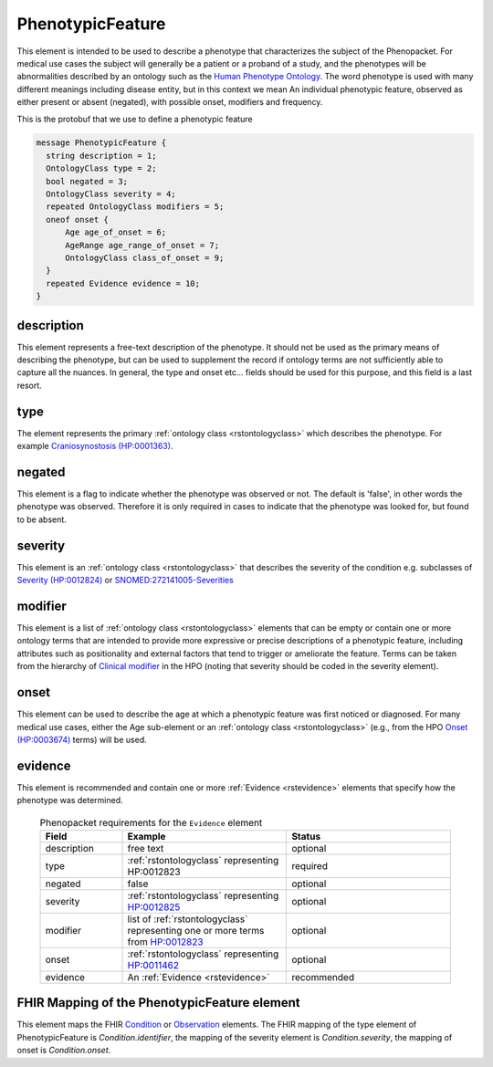 .. _rstphenotypicfeature:

=================
PhenotypicFeature
=================


This element is intended to be used to describe a phenotype that characterizes the subject of the Phenopacket.
For medical use cases the subject will generally be a patient or a proband of a study, and the phenotypes will
be abnormalities described by an ontology such as the `Human Phenotype Ontology <http://www.human-phenotype-ontology.org>`_.
The word phenotype is used with many different meanings including disease entity, but in this context we mean
An individual phenotypic feature, observed as either present or absent (negated), with possible onset, modifiers and
frequency.

This is the protobuf that we use to define a phenotypic feature

.. code-block:: proto
  
  message PhenotypicFeature {
    string description = 1;
    OntologyClass type = 2;
    bool negated = 3;
    OntologyClass severity = 4;
    repeated OntologyClass modifiers = 5;
    oneof onset {
        Age age_of_onset = 6;
        AgeRange age_range_of_onset = 7;
        OntologyClass class_of_onset = 9;
    }
    repeated Evidence evidence = 10;
  }


description
~~~~~~~~~~~
This element represents a free-text description of the phenotype. It should not be used as the primary
means of describing the phenotype, but can be used to supplement the record if ontology terms are not
sufficiently able to capture all the nuances. In general, the type and onset etc... fields should be used for this purpose, and
this field is a last resort.
    

type
~~~~
The element represents the primary :ref:`ontology class <rstontologyclass>` which describes the phenotype.
For example `Craniosynostosis (HP:0001363) <https://hpo.jax.org/app/browse/term/HP:0001363>`_.

negated
~~~~~~~
This element is a flag to indicate whether the phenotype was observed or not.
The default is 'false', in other words the phenotype was observed. Therefore it is only
required in cases to indicate that the phenotype was looked for, but found to be absent.

severity
~~~~~~~~
This  element is an :ref:`ontology class <rstontologyclass>` that describes the severity of the condition e.g. subclasses of
`Severity (HP:0012824) <https://hpo.jax.org/app/browse/term/HP:0012824>`_ or
`SNOMED:272141005-Severities <https://phinvads.cdc.gov/vads/ViewCodeSystemConcept.action?oid=2.16.840.1.113883.6.96&code=272141005>`_
   
modifier
~~~~~~~~
This element is a list of :ref:`ontology class <rstontologyclass>` elements that can be empty or contain one or more
ontology terms that are intended
to provide  more expressive or precise descriptions of a phenotypic feature, including attributes such as
positionality and external factors that tend to trigger or ameliorate the feature.
Terms can be taken from the hierarchy of `Clinical modifier <https://hpo.jax.org/app/browse/term/HP:0012823>`_ in the HPO
(noting that severity should be coded in the severity element).

onset
~~~~~
This element can be used to describe the age at which a phenotypic feature was first noticed or diagnosed.
For many medical use cases, either the Age sub-element or an :ref:`ontology class <rstontologyclass>` (e.g., from the HPO `Onset (HP:0003674) <https://hpo.jax.org/app/browse/term/HP:0003674>`_ terms) will be used.

evidence
~~~~~~~~
This element is recommended and contain one or more :ref:`Evidence <rstevidence>` elements
that specify how the phenotype was determined.





  .. list-table:: Phenopacket requirements for the ``Evidence`` element
    :widths: 25 50 50
    :header-rows: 1

    * - Field
      - Example
      - Status
    * - description
      - free text
      - optional
    * - type
      - :ref:`rstontologyclass` representing HP:0012823
      - required
    * - negated
      - false
      - optional
    * - severity
      - :ref:`rstontologyclass` representing `HP:0012825  <https://hpo.jax.org/app/browse/term/HP:0012825>`_
      - optional
    * - modifier
      - list of :ref:`rstontologyclass` representing one or more terms from `HP:0012823 <https://hpo.jax.org/app/browse/term/HP:0012823>`_
      - optional
    * - onset
      - :ref:`rstontologyclass` representing `HP:0011462  <https://hpo.jax.org/app/browse/term/HP:0011462>`_
      - optional
    * - evidence
      - An :ref:`Evidence <rstevidence>`
      - recommended





FHIR Mapping of the PhenotypicFeature element
~~~~~~~~~~~~~~~~~~~~~~~~~~~~~~~~~~~~~~~~~~~~~
This element maps the FHIR `Condition <https://www.hl7.org/fhir/condition.html>`_ or
`Observation <https://www.hl7.org/fhir/observation.html>`_ elements. The FHIR mapping of
the type element of PhenotypicFeature is *Condition.identifier*, the mapping of the severity element
is *Condition.severity*, the mapping of onset is *Condition.onset*.

